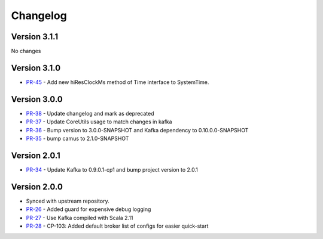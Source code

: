 .. _camus_changelog:

Changelog
=========

Version 3.1.1
-------------
No changes

Version 3.1.0
-------------

* `PR-45 <https://github.com/confluentinc/camus/pull/45>`_ - Add new hiResClockMs method of Time interface to SystemTime.

Version 3.0.0
-------------

* `PR-38 <https://github.com/confluentinc/camus/pull/38>`_ - Update changelog and mark as deprecated
* `PR-37 <https://github.com/confluentinc/camus/pull/37>`_ - Update CoreUtils usage to match changes in kafka
* `PR-36 <https://github.com/confluentinc/camus/pull/36>`_ - Bump version to 3.0.0-SNAPSHOT and Kafka dependency to 0.10.0.0-SNAPSHOT
* `PR-35 <https://github.com/confluentinc/camus/pull/35>`_ - bump camus to 2.1.0-SNAPSHOT

Version 2.0.1
-------------

* `PR-34 <https://github.com/confluentinc/camus/pull/34>`_ - Update Kafka to 0.9.0.1-cp1 and bump
  project version to 2.0.1

Version 2.0.0
-------------

* Synced with upstream repository.
* `PR-26 <https://github.com/confluentinc/camus/pull/26>`_ - Added guard for expensive debug logging
* `PR-27 <https://github.com/confluentinc/camus/pull/27>`_ - Use Kafka compiled with Scala 2.11
* `PR-28 <https://github.com/confluentinc/camus/pull/28>`_ - CP-103: Added default broker list of
  configs for easier quick-start
